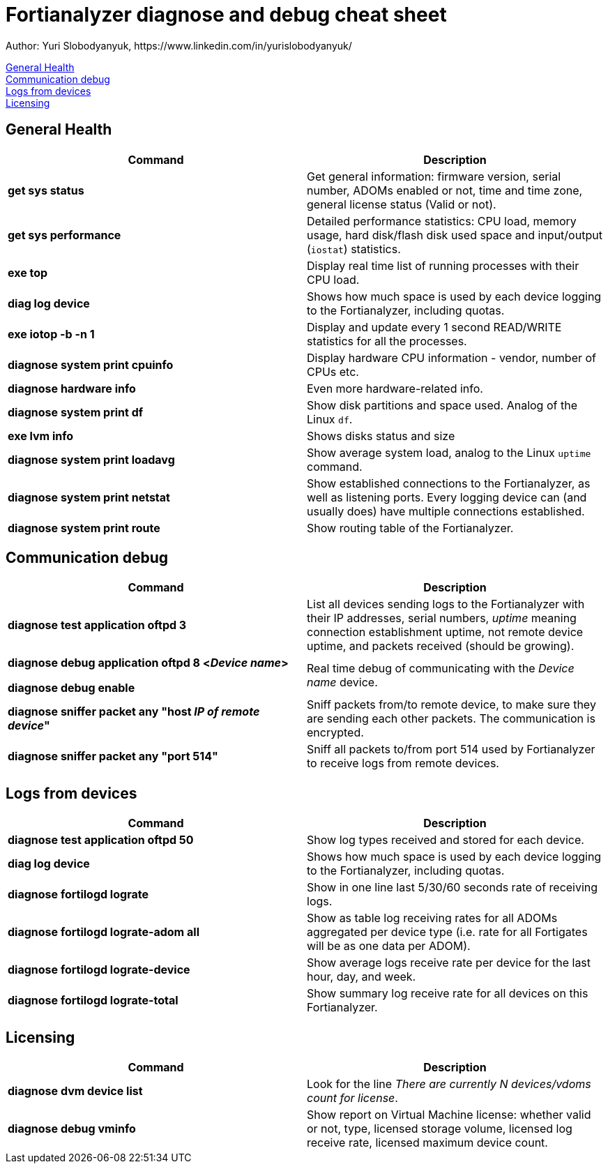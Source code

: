= Fortianalyzer diagnose and debug cheat sheet
Author: Yuri Slobodyanyuk, https://www.linkedin.com/in/yurislobodyanyuk/

:homepage: https://yurisk.info

:toc: auto


<<General Health>> +
<<Communication debug>> +
<<Logs from devices>> +
<<Licensing>> +


== General Health
[cols=2, options="header"]
|===
|Command
|Description


|*get sys status*
|Get general information: firmware version, serial number, ADOMs enabled or not, time and time zone, general license status (Valid or not).

|*get sys performance*
|Detailed performance statistics: CPU load, memory usage, hard disk/flash disk used space and input/output (`iostat`) statistics.

|*exe top*
|Display real time list of running processes with their CPU load.

|*diag log device*
|Shows how much space is used by each device  logging to the Fortianalyzer, including quotas.

|*exe iotop -b -n 1*
|Display and update every 1 second READ/WRITE statistics for all the processes.


|*diagnose system print cpuinfo*
|Display hardware CPU information - vendor, number of CPUs etc.

|*diagnose hardware info*
|Even more hardware-related info.

|*diagnose system print df*
|Show disk partitions and space used. Analog of the Linux `df`.

|*exe lvm info*
|Shows disks status and size

|*diagnose system print  loadavg*
|Show average system load, analog to the Linux `uptime` command.

|*diagnose system print  netstat*
|Show established connections to the Fortianalyzer, as well as listening ports. Every logging device can (and usually does) have multiple connections established.

|*diagnose system print  route*
|Show routing table of the Fortianalyzer.


|===

== Communication debug
[cols=2, options="header"]
|===
|Command
|Description

|*diagnose test application oftpd 3*
|List all devices sending logs to the Fortianalyzer with their IP addresses, serial numbers, _uptime_ meaning connection establishment uptime, not remote device uptime, and packets received (should be growing).



|*diagnose debug application oftpd 8 <__Device name__>*

*diagnose debug enable*
|Real time debug of communicating with the __Device name__ device.

|*diagnose sniffer packet any "host __IP of remote device__"*
|Sniff packets from/to remote device, to make sure they are sending each other packets. The communication is encrypted.

|*diagnose sniffer packet any "port 514"*
|Sniff all packets to/from port 514 used by Fortianalyzer to receive logs from remote devices.


|===


== Logs from devices
[cols=2, options="header"]
|===
|Command
|Description

|*diagnose test application oftpd 50*
|Show log types received and stored for each device.


|*diag log device*
|Shows how much space is used by each device  logging to the Fortianalyzer, including quotas.

|*diagnose fortilogd lograte*
|Show in one line last 5/30/60 seconds rate of receiving logs.

|*diagnose fortilogd lograte-adom all*
|Show as table log receiving rates for all ADOMs aggregated per device type (i.e. rate for all Fortigates will be as one data per ADOM).

|*diagnose fortilogd lograte-device*
|Show average logs receive  rate per device for the last hour, day, and week.

|*diagnose fortilogd lograte-total*
|Show summary log receive rate for all devices on this Fortianalyzer.



|===

== Licensing
[cols=2, options="header"]
|===
|Command
|Description

|*diagnose dvm device list*
|Look for the line _There are currently N devices/vdoms count for license_.

|*diagnose debug vminfo*
|Show report on Virtual Machine license: whether valid or not, type, licensed  storage volume, licensed log receive rate, licensed maximum device count.


|===



